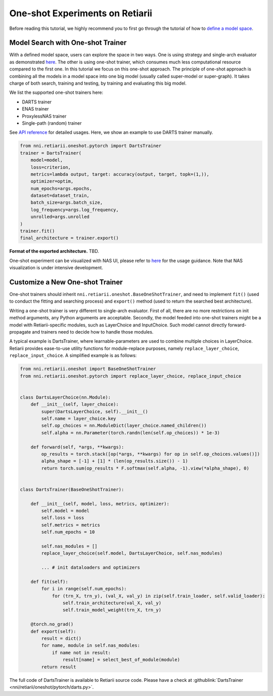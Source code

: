 One-shot Experiments on Retiarii
================================

Before reading this tutorial, we highly recommend you to first go through the tutorial of how to `define a model space <./Tutorial.rst#define-your-model-space>`__.

Model Search with One-shot Trainer
----------------------------------

With a defined model space, users can explore the space in two ways. One is using strategy and single-arch evaluator as demonstrated `here <./Tutorial.rst#explore-the-defined-model-space>`__. The other is using one-shot trainer, which consumes much less computational resource compared to the first one. In this tutorial we focus on this one-shot approach. The principle of one-shot approach is combining all the models in a model space into one big model (usually called super-model or super-graph). It takes charge of both search, training and testing, by training and evaluating this big model.

We list the supported one-shot trainers here:

* DARTS trainer
* ENAS trainer
* ProxylessNAS trainer
* Single-path (random) trainer

See `API reference <./ApiReference.rst>`__ for detailed usages. Here, we show an example to use DARTS trainer manually.

.. code-block:: python

  from nni.retiarii.oneshot.pytorch import DartsTrainer
  trainer = DartsTrainer(
      model=model,
      loss=criterion,
      metrics=lambda output, target: accuracy(output, target, topk=(1,)),
      optimizer=optim,
      num_epochs=args.epochs,
      dataset=dataset_train,
      batch_size=args.batch_size,
      log_frequency=args.log_frequency,
      unrolled=args.unrolled
  )
  trainer.fit()
  final_architecture = trainer.export()

**Format of the exported architecture.** TBD.

One-shot experiment can be visualized with NAS UI, please refer to `here <../Visualization.rst>`__ for the usage guidance. Note that NAS visualization is under intensive development.

Customize a New One-shot Trainer
--------------------------------

One-shot trainers should inherit ``nni.retiarii.oneshot.BaseOneShotTrainer``, and need to implement ``fit()`` (used to conduct the fitting and searching process) and ``export()`` method (used to return the searched best architecture).

Writing a one-shot trainer is very different to single-arch evaluator. First of all, there are no more restrictions on init method arguments, any Python arguments are acceptable. Secondly, the model feeded into one-shot trainers might be a model with Retiarii-specific modules, such as LayerChoice and InputChoice. Such model cannot directly forward-propagate and trainers need to decide how to handle those modules.

A typical example is DartsTrainer, where learnable-parameters are used to combine multiple choices in LayerChoice. Retiarii provides ease-to-use utility functions for module-replace purposes, namely ``replace_layer_choice``, ``replace_input_choice``. A simplified example is as follows: 

.. code-block:: python

    from nni.retiarii.oneshot import BaseOneShotTrainer
    from nni.retiarii.oneshot.pytorch import replace_layer_choice, replace_input_choice


    class DartsLayerChoice(nn.Module):
        def __init__(self, layer_choice):
            super(DartsLayerChoice, self).__init__()
            self.name = layer_choice.key
            self.op_choices = nn.ModuleDict(layer_choice.named_children())
            self.alpha = nn.Parameter(torch.randn(len(self.op_choices)) * 1e-3)

        def forward(self, *args, **kwargs):
            op_results = torch.stack([op(*args, **kwargs) for op in self.op_choices.values()])
            alpha_shape = [-1] + [1] * (len(op_results.size()) - 1)
            return torch.sum(op_results * F.softmax(self.alpha, -1).view(*alpha_shape), 0)


    class DartsTrainer(BaseOneShotTrainer):

        def __init__(self, model, loss, metrics, optimizer):
            self.model = model
            self.loss = loss
            self.metrics = metrics
            self.num_epochs = 10

            self.nas_modules = []
            replace_layer_choice(self.model, DartsLayerChoice, self.nas_modules)

            ... # init dataloaders and optimizers

        def fit(self):
            for i in range(self.num_epochs):
                for (trn_X, trn_y), (val_X, val_y) in zip(self.train_loader, self.valid_loader):
                    self.train_architecture(val_X, val_y)
                    self.train_model_weight(trn_X, trn_y)

        @torch.no_grad()
        def export(self):
            result = dict()
            for name, module in self.nas_modules:
                if name not in result:
                    result[name] = select_best_of_module(module)
            return result

The full code of DartsTrainer is available to Retiarii source code. Please have a check at :githublink:`DartsTrainer <nni/retiarii/oneshot/pytorch/darts.py>`.
